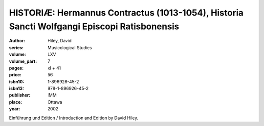HISTORIÆ: Hermannus Contractus (1013-1054), Historia Sancti Wolfgangi Episcopi Ratisbonensis
============================================================================================

:author: Hiley, David
:series: Musicological Studies
:volume: LXV
:volume_part: 7
:pages: xl + 41
:price: 56
:isbn10: 1-896926-45-2
:isbn13: 978-1-896926-45-2
:publisher: IMM
:place: Ottawa
:year: 2002

Einführung und Edition / Introduction and Edition by David Hiley.
